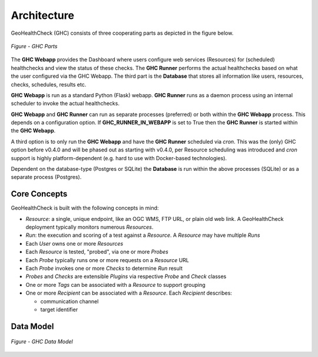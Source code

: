 .. _architecture:

Architecture
============

GeoHealthCheck (GHC) consists of three cooperating parts as depicted in the figure below.

.. figure:: _static/ghc-parts.jpg
    :align: center
    :alt: GHC Parts

    *Figure - GHC Parts*

The **GHC Webapp** provides the Dashboard where users configure web services
(Resources) for (scheduled) healthchecks and view the status of these checks. The **GHC Runner**
performs the actual healthchecks based on what the user configured via the GHC Webapp.
The third part is the **Database** that stores
all information like users, resources, checks, schedules, results etc.

**GHC Webapp** is run as a standard Python (Flask) webapp.
**GHC Runner** runs as a daemon process using an internal scheduler to invoke the
actual healthchecks.

**GHC Webapp** and **GHC Runner** can run as separate processes (preferred) or
both within the **GHC Webapp** process. This depends on a configuration option.
If **GHC_RUNNER_IN_WEBAPP** is set to True then the **GHC Runner** is started
within the **GHC Webapp**.

A third option is to only run the **GHC Webapp** and have the **GHC Runner** scheduled
via `cron`. This was the (only) GHC option before v0.4.0 and will be phased out
as starting with v0.4.0, per Resource scheduling was introduced and `cron` support
is highly platform-dependent (e.g. hard to use with Docker-based technologies).

Dependent on the database-type (Postgres or SQLite) the **Database** is run
within the above processes (SQLite) or as a separate process (Postgres).

Core Concepts
-------------

GeoHealthCheck is built with the following concepts in mind:

- `Resource`: a single, unique endpoint, like an OGC WMS, FTP URL, or plain old
  web link.  A GeoHealthCheck deployment typically monitors numerous `Resources`.
- `Run`: the execution and scoring of a test against a `Resource`.  A
  `Resource` may have multiple `Runs`
- Each `User` owns one or more `Resources`
- Each `Resource` is tested, "probed", via one or more `Probes`
- Each `Probe` typically runs one or more requests on a `Resource` URL
- Each `Probe` invokes one or more `Checks` to determine `Run` result
- `Probes` and `Checks` are extensible `Plugins` via respective `Probe` and `Check` classes
- One or more `Tags` can be associated with a `Resource` to support grouping
- One or more `Recipient` can be associated with a `Resource`. Each `Recipient` describes:

  * communication channel
  * target identifier

Data Model
----------

.. figure:: _static/datamodel.png
    :align: center
    :alt: GHC Data Model

    *Figure - GHC Data Model*

